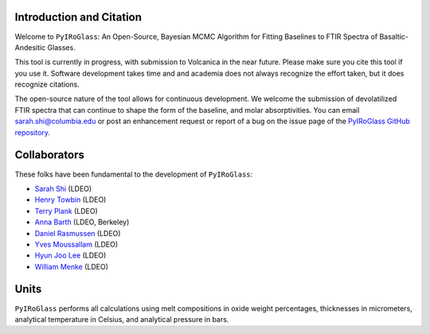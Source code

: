 =========================
Introduction and Citation
=========================

Welcome to ``PyIRoGlass``: An Open-Source, Bayesian MCMC Algorithm for Fitting Baselines to FTIR Spectra of Basaltic-Andesitic Glasses.

This tool is currently in progress, with submission to Volcanica in the near future. Please make sure you cite this tool if you use it. Software development takes time and and academia does not always recognize the effort taken, but it does recognize citations. 

The open-source nature of the tool allows for continuous development. We welcome the submission of devolatilized FTIR spectra that can continue to shape the form of the baseline, and molar absorptivities. You can email `sarah.shi@columbia.edu <mailto:sarah.shi@columbia.edu>`_ or post an enhancement request or report of a bug on the issue page of the `PyIRoGlass GitHub repository <https://github.com/SarahShi/PyIRoGlass>`_. 


=============
Collaborators
=============

These folks have been fundamental to the development of ``PyIRoGlass``: 

- `Sarah Shi <https://github.com/sarahshi>`_ (LDEO) 
- `Henry Towbin <https://github.com/whtowbin>`_ (LDEO)
- `Terry Plank <https://github.com/terryplank>`_ (LDEO)
- `Anna Barth <https://github.com/barthac>`_ (LDEO, Berkeley)
- `Daniel Rasmussen <https://github.com/DJRgeoscience>`_ (LDEO)
- `Yves Moussallam <https://eesc.columbia.edu/content/yves-moussallam>`_ (LDEO)
- `Hyun Joo Lee <https://people.climate.columbia.edu/users/profile/hyun-joo-lee>`_ (LDEO)
- `William Menke <https://www.ldeo.columbia.edu/users/menke/>`_ (LDEO)


=====
Units
=====

``PyIRoGlass`` performs all calculations using melt compositions in oxide weight percentages, thicknesses in micrometers, analytical temperature in Celsius, and analytical pressure in bars. 

